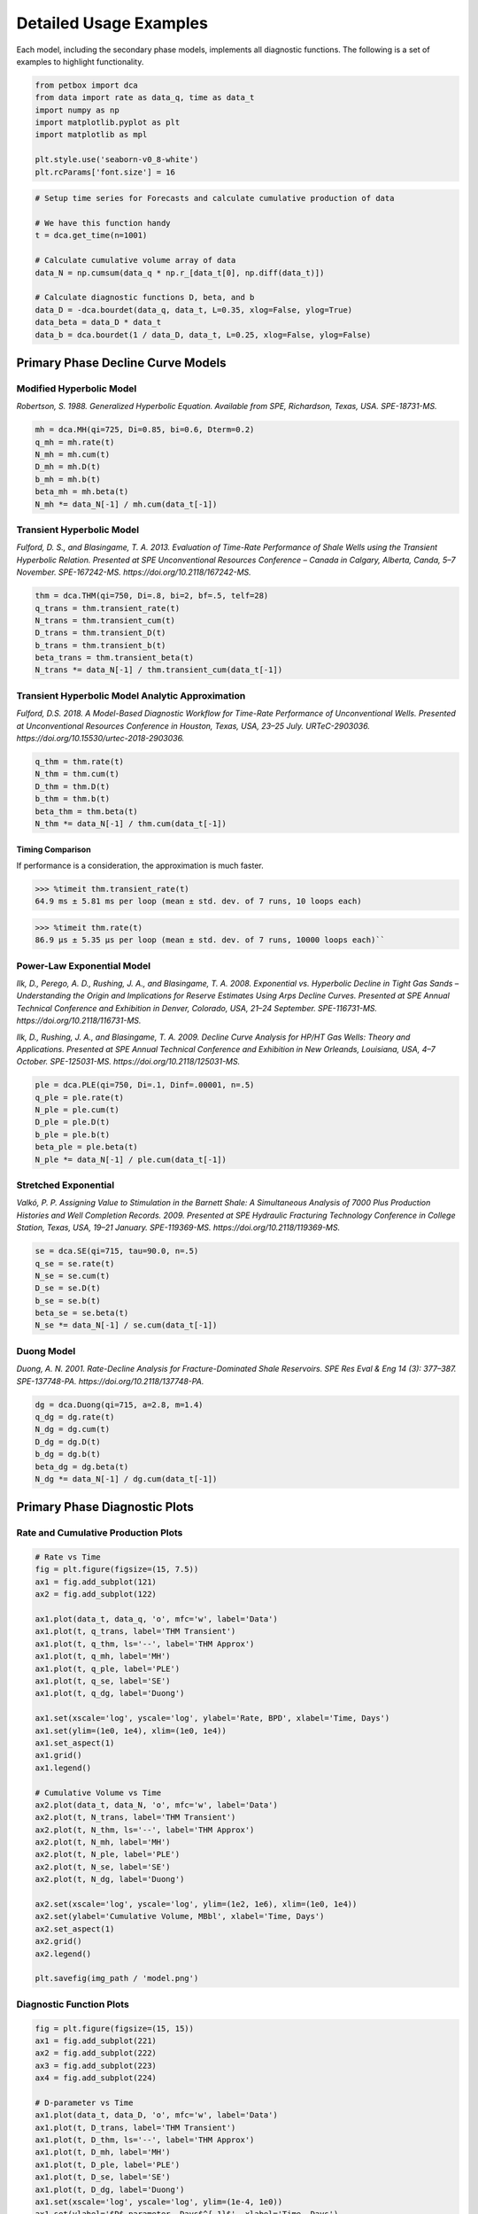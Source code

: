 =======================
Detailed Usage Examples
=======================


Each model, including the secondary phase models, implements all diagnostic functions. The following is a set of examples to highlight functionality.


.. code-block:: python

    from petbox import dca
    from data import rate as data_q, time as data_t
    import numpy as np
    import matplotlib.pyplot as plt
    import matplotlib as mpl

    plt.style.use('seaborn-v0_8-white')
    plt.rcParams['font.size'] = 16


.. code-block:: python

    # Setup time series for Forecasts and calculate cumulative production of data

    # We have this function handy
    t = dca.get_time(n=1001)

    # Calculate cumulative volume array of data
    data_N = np.cumsum(data_q * np.r_[data_t[0], np.diff(data_t)])

    # Calculate diagnostic functions D, beta, and b
    data_D = -dca.bourdet(data_q, data_t, L=0.35, xlog=False, ylog=True)
    data_beta = data_D * data_t
    data_b = dca.bourdet(1 / data_D, data_t, L=0.25, xlog=False, ylog=False)


Primary Phase Decline Curve Models
==================================

Modified Hyperbolic Model
-------------------------

*Robertson, S. 1988. Generalized Hyperbolic Equation. Available from SPE, Richardson, Texas, USA. SPE-18731-MS.*

.. code-block:: python

    mh = dca.MH(qi=725, Di=0.85, bi=0.6, Dterm=0.2)
    q_mh = mh.rate(t)
    N_mh = mh.cum(t)
    D_mh = mh.D(t)
    b_mh = mh.b(t)
    beta_mh = mh.beta(t)
    N_mh *= data_N[-1] / mh.cum(data_t[-1])


Transient Hyperbolic Model
--------------------------

*Fulford, D. S., and Blasingame, T. A. 2013. Evaluation of Time-Rate Performance of Shale Wells using the Transient Hyperbolic Relation. Presented at SPE Unconventional Resources Conference – Canada in Calgary, Alberta, Canda, 5–7 November. SPE-167242-MS. https://doi.org/10.2118/167242-MS.*

.. code-block:: python

    thm = dca.THM(qi=750, Di=.8, bi=2, bf=.5, telf=28)
    q_trans = thm.transient_rate(t)
    N_trans = thm.transient_cum(t)
    D_trans = thm.transient_D(t)
    b_trans = thm.transient_b(t)
    beta_trans = thm.transient_beta(t)
    N_trans *= data_N[-1] / thm.transient_cum(data_t[-1])


Transient Hyperbolic Model Analytic Approximation
-------------------------------------------------

*Fulford, D.S. 2018. A Model-Based Diagnostic Workflow for Time-Rate Performance of Unconventional Wells. Presented at Unconventional Resources Conference in Houston, Texas, USA, 23–25 July. URTeC-2903036. https://doi.org/10.15530/urtec-2018-2903036.*

.. code-block:: python

    q_thm = thm.rate(t)
    N_thm = thm.cum(t)
    D_thm = thm.D(t)
    b_thm = thm.b(t)
    beta_thm = thm.beta(t)
    N_thm *= data_N[-1] / thm.cum(data_t[-1])


Timing Comparison
~~~~~~~~~~~~~~~~~

If performance is a consideration, the approximation is much faster.

.. code-block:: python

    >>> %timeit thm.transient_rate(t)
    64.9 ms ± 5.81 ms per loop (mean ± std. dev. of 7 runs, 10 loops each)


.. code-block:: python

    >>> %timeit thm.rate(t)
    86.9 µs ± 5.35 µs per loop (mean ± std. dev. of 7 runs, 10000 loops each)``


Power-Law Exponential Model
---------------------------

*Ilk, D., Perego, A. D., Rushing, J. A., and Blasingame, T. A. 2008. Exponential vs. Hyperbolic Decline in Tight Gas Sands – Understanding the Origin and Implications for Reserve Estimates Using Arps Decline Curves. Presented at SPE Annual Technical Conference and Exhibition in Denver, Colorado, USA, 21–24 September. SPE-116731-MS. https://doi.org/10.2118/116731-MS.*

*Ilk, D., Rushing, J. A., and Blasingame, T. A. 2009. Decline Curve Analysis for HP/HT Gas Wells: Theory and Applications. Presented at SPE Annual Technical Conference and Exhibition in New Orleands, Louisiana, USA, 4–7 October. SPE-125031-MS. https://doi.org/10.2118/125031-MS.*

.. code-block:: python

    ple = dca.PLE(qi=750, Di=.1, Dinf=.00001, n=.5)
    q_ple = ple.rate(t)
    N_ple = ple.cum(t)
    D_ple = ple.D(t)
    b_ple = ple.b(t)
    beta_ple = ple.beta(t)
    N_ple *= data_N[-1] / ple.cum(data_t[-1])


Stretched Exponential
---------------------

*Valkó, P. P. Assigning Value to Stimulation in the Barnett Shale: A Simultaneous Analysis of 7000 Plus Production Histories and Well Completion Records. 2009. Presented at SPE Hydraulic Fracturing Technology Conference in College Station, Texas, USA, 19–21 January. SPE-119369-MS. https://doi.org/10.2118/119369-MS.*

.. code-block:: python

    se = dca.SE(qi=715, tau=90.0, n=.5)
    q_se = se.rate(t)
    N_se = se.cum(t)
    D_se = se.D(t)
    b_se = se.b(t)
    beta_se = se.beta(t)
    N_se *= data_N[-1] / se.cum(data_t[-1])


Duong Model
-----------

*Duong, A. N. 2001. Rate-Decline Analysis for Fracture-Dominated Shale Reservoirs. SPE Res Eval & Eng 14 (3): 377–387. SPE-137748-PA. https://doi.org/10.2118/137748-PA.*

.. code-block:: python

    dg = dca.Duong(qi=715, a=2.8, m=1.4)
    q_dg = dg.rate(t)
    N_dg = dg.cum(t)
    D_dg = dg.D(t)
    b_dg = dg.b(t)
    beta_dg = dg.beta(t)
    N_dg *= data_N[-1] / dg.cum(data_t[-1])


Primary Phase Diagnostic Plots
==============================

Rate and Cumulative Production Plots
------------------------------------

.. code-block:: python

    # Rate vs Time
    fig = plt.figure(figsize=(15, 7.5))
    ax1 = fig.add_subplot(121)
    ax2 = fig.add_subplot(122)

    ax1.plot(data_t, data_q, 'o', mfc='w', label='Data')
    ax1.plot(t, q_trans, label='THM Transient')
    ax1.plot(t, q_thm, ls='--', label='THM Approx')
    ax1.plot(t, q_mh, label='MH')
    ax1.plot(t, q_ple, label='PLE')
    ax1.plot(t, q_se, label='SE')
    ax1.plot(t, q_dg, label='Duong')

    ax1.set(xscale='log', yscale='log', ylabel='Rate, BPD', xlabel='Time, Days')
    ax1.set(ylim=(1e0, 1e4), xlim=(1e0, 1e4))
    ax1.set_aspect(1)
    ax1.grid()
    ax1.legend()

    # Cumulative Volume vs Time
    ax2.plot(data_t, data_N, 'o', mfc='w', label='Data')
    ax2.plot(t, N_trans, label='THM Transient')
    ax2.plot(t, N_thm, ls='--', label='THM Approx')
    ax2.plot(t, N_mh, label='MH')
    ax2.plot(t, N_ple, label='PLE')
    ax2.plot(t, N_se, label='SE')
    ax2.plot(t, N_dg, label='Duong')

    ax2.set(xscale='log', yscale='log', ylim=(1e2, 1e6), xlim=(1e0, 1e4))
    ax2.set(ylabel='Cumulative Volume, MBbl', xlabel='Time, Days')
    ax2.set_aspect(1)
    ax2.grid()
    ax2.legend()

    plt.savefig(img_path / 'model.png')

.. image:: img/model.png

Diagnostic Function Plots
-------------------------

.. code-block:: python

    fig = plt.figure(figsize=(15, 15))
    ax1 = fig.add_subplot(221)
    ax2 = fig.add_subplot(222)
    ax3 = fig.add_subplot(223)
    ax4 = fig.add_subplot(224)

    # D-parameter vs Time
    ax1.plot(data_t, data_D, 'o', mfc='w', label='Data')
    ax1.plot(t, D_trans, label='THM Transient')
    ax1.plot(t, D_thm, ls='--', label='THM Approx')
    ax1.plot(t, D_mh, label='MH')
    ax1.plot(t, D_ple, label='PLE')
    ax1.plot(t, D_se, label='SE')
    ax1.plot(t, D_dg, label='Duong')
    ax1.set(xscale='log', yscale='log', ylim=(1e-4, 1e0))
    ax1.set(ylabel='$D$-parameter, Days$^{-1}$', xlabel='Time, Days')

    # beta-parameter vs Time
    ax2.plot(data_t, data_D * data_t, 'o', mfc='w', label='Data')
    ax2.plot(t, beta_trans, label='THM Transient')
    ax2.plot(t, beta_thm, ls='--', label='THM Approx')
    ax2.plot(t, beta_mh, label='MH')
    ax2.plot(t, beta_ple, label='PLE')
    ax2.plot(t, beta_se, label='SE')
    ax2.plot(t, beta_dg, label='Duong')
    ax2.set(xscale='log', yscale='log', ylim=(1e-2, 1e2))
    ax2.set(ylabel=r'$\beta$-parameter, Dimensionless', xlabel='Time, Days')

    # b-parameter vs Time
    ax3.plot(data_t, data_b, 'o', mfc='w', label='Data')
    ax3.plot(t, b_trans, label='THM Transient')
    ax3.plot(t, b_thm, ls='--', label='THM Approx')
    ax3.plot(t, b_mh, label='MH')
    ax3.plot(t, b_ple, label='PLE')
    ax3.plot(t, b_se, label='SE')
    ax3.plot(t, b_dg, label='Duong')
    ax3.set(xscale='log', yscale='linear', ylim=(0., 4.))
    ax3.set(ylabel='$b$-parameter, Dimensionless', xlabel='Time, Days')

    # q/N vs Time
    ax4.plot(data_t, data_q / data_N, 'o', mfc='w', label='Data')
    ax4.plot(t, q_trans / N_trans, label='THM Transient')
    ax4.plot(t, q_thm / N_thm, ls='--', label='THM Approx')
    ax4.plot(t, q_mh / N_mh, label='MH')
    ax4.plot(t, q_ple / N_ple, label='PLE')
    ax4.plot(t, q_se / N_se, label='SE')
    ax4.plot(t, q_dg / N_dg, label='Duong')
    ax4.set(xscale='log', yscale='log', ylim=(1e-7, 1e0), xlim=(1e0, 1e7))
    ax4.set(ylabel='$q_o / N_p$, Days$^{-1}$', xlabel='Time, Days')

    for ax in [ax1, ax2, ax3, ax4]:
        if ax != ax4:
            ax.set(xlim=(1e0, 1e4))
        if ax != ax3:
            ax.set_aspect(1)
        ax.grid()
        ax.legend()


    plt.savefig(img_path / 'diagnostics.png')


.. image:: img/diagnostics.png


Secondary Phase Decline Curve Models
====================================

Power-Law GOR/CGR Model
-----------------------

*Fulford, D.S. 2018. A Model-Based Diagnostic Workflow for Time-Rate Performance of Unconventional Wells. Presented at Unconventional Resources Conference in Houston, Texas, USA, 23–25 July. URTeC-2903036. https://doi.org/10.15530/urtec-2018-2903036.*

.. code-block:: python

    thm = dca.THM(qi=750, Di=.8, bi=2, bf=.5, telf=28)
    thm.add_secondary(dca.PLYield(c=1000, m0=-0.1, m=0.8, t0=2 * 365.25 / 12, max=10_000))


Secondary Phase Diagnostic Plots
================================

Rate and Cumluative Production Plots
------------------------------------

Numeric calculation provided to verify analytic relationships

.. code-block:: python

    fig = plt.figure(figsize=(15, 15))
    ax1 = fig.add_subplot(221)
    ax2 = fig.add_subplot(222)
    ax3 = fig.add_subplot(223)
    ax4 = fig.add_subplot(224)


    # Rate vs Time
    q = thm.rate(t)
    g = thm.secondary.rate(t) / 1000.0
    y = thm.secondary.gor(t)

    ax1.plot(t, q, c='C2', label='Oil')
    ax1.plot(t, g, c='C3', label='Gas')
    ax1.plot(t, y, c='C1', label='GOR')
    ax1.set(xscale='log', yscale='log', xlim=(1e0, 1e5), ylim=(1e0, 1e5))
    ax1.set(ylabel='Rate or GOR, BPD, MCFD, or scf/Bbl', xlabel='Time, Days')


    # Cumulative Volume vs Time
    q_N = thm.cum(t)
    g_N = thm.secondary.cum(t) / 1000.0
    _g_N = np.cumsum(g * np.diff(t, prepend=0))

    ax2.plot(t, q_N, c='C2', label='Oil')
    ax2.plot(t, g_N, c='C3', label='Gas')
    ax2.plot(t, _g_N, c='k', ls=':', label='Gas (numeric)')
    ax2.plot(t, y, c='C1', label='GOR')
    ax2.set(xscale='log', yscale='log', xlim=(1e0, 1e5), ylim=(1e2, 1e7))
    ax2.set(ylabel='Rate, Dimensionless', xlabel='Time, Days')
    ax2.set(ylabel='Cumulative Volume or GOR, MBbl, MMcf, or scf/Bbl', xlabel='Time, Days')


    # Time vs Monthly Volume
    q_MN = thm.monthly_vol_equiv(t)
    g_MN = thm.secondary.monthly_vol_equiv(t) / 1000.0
    _g_MN = np.diff(np.cumsum(g * np.diff(t, prepend=0)), prepend=0) \
        / np.diff(t, prepend=0) * dca.DAYS_PER_MONTH

    ax3.plot(t, q_MN, c='C2', label='Oil')
    ax3.plot(t, g_MN, c='C3', label='Gas')
    ax3.plot(t, _g_MN, c='k', ls=':', label='Gas (numeric)')
    ax3.plot(t, y, c='C1', label='GOR')
    ax3.set(xscale='log', yscale='log', xlim=(1e0, 1e5), ylim=(1e0, 1e5))
    ax3.set(ylabel='Monthly Volume or GOR, MBbl, MMcf, or scf/Bbl', xlabel='Time, Days')


    # Time vs Interval Volume
    q_IN = thm.interval_vol(t, t0=0.0)
    g_IN = thm.secondary.interval_vol(t, t0=0.0) / 1000.0
    _g_IN = np.diff(np.cumsum(g * np.diff(t, prepend=0)), prepend=0)

    ax4.plot(t, q_IN, c='C2', label='Oil')
    ax4.plot(t, g_IN, c='C3', label='Gas')
    ax4.plot(t, _g_IN, c='k', ls=':', label='Gas (numeric)')
    ax4.plot(t, y, c='C1', label='GOR')
    ax4.set(xscale='log', yscale='log', xlim=(1e0, 1e5), ylim=(1e0, 1e5))
    ax4.set(ylabel='$\Delta$Volume or GOR, MBbl, MMcf, or scf/Bbl', xlabel='Time, Days')

    for ax in [ax1, ax2, ax3, ax4]:
        ax.set_aspect(1)
        ax.grid()
        ax.legend()

    plt.savefig(img_path / 'secondary_model.png')


.. image:: img/secondary_model.png


Diagnostic Function Plots
-------------------------

.. code-block:: python

    fig = plt.figure(figsize=(15, 15))
    ax1 = fig.add_subplot(221)
    ax2 = fig.add_subplot(222)
    ax3 = fig.add_subplot(223)
    ax4 = fig.add_subplot(224)

    # D-parameter vs Time
    q_D = thm.D(t)
    g_D = thm.secondary.D(t)
    _g_D = -np.gradient(np.log(thm.secondary.rate(t) / 1000.0), t)

    ax1.plot(t, q_D, c='C2', label='Oil')
    ax1.plot(t, g_D, c='C3', label='Gas')
    ax1.plot(t, _g_D, c='k', ls=':', label='Gas (numeric)')
    ax1.set(xscale='log', yscale='log', xlim=(1e0, 1e4), ylim=(1e-4, 1e0))
    ax1.set(ylabel='$D$-parameter, Days$^{-1}$', xlabel='Time, Days')

    # beta-parameter vs Time
    q_beta = thm.beta(t)
    g_beta = thm.secondary.beta(t)
    _g_beta = _g_D * t

    ax2.plot(t, q_beta, c='C2', label='Oil')
    ax2.plot(t, g_beta, c='C3', label='Gas')
    ax2.plot(t, _g_beta, c='k', ls=':', label='Gas (numeric)')
    ax2.set(xscale='log', yscale='log', xlim=(1e0, 1e4), ylim=(1e-2, 1e2))
    ax2.set(ylabel=r'$\beta$-parameter, Dimensionless', xlabel='Time, Days')

    # b-parameter vs Time
    q_b = thm.b(t)
    g_b = thm.secondary.b(t)
    _g_b = np.gradient(1.0 / _g_D, t)

    ax3.plot(t, q_b, c='C2', label='Oil')
    ax3.plot(t, g_b, c='C3', label='Gas')
    ax3.plot(t, _g_b, c='k', ls=':', label='Gas (numeric)')
    ax3.set(xscale='log', yscale='linear', xlim=(1e0, 1e4), ylim=(-2, 4))
    ax3.set(ylabel='$b$-parameter, Dimensionless', xlabel='Time, Days')

    # q/N vs Time
    q_Ng = thm.rate(t) / thm.cum(t)
    g_Ng = thm.secondary.rate(t) / thm.secondary.cum(t)
    _g_Ng = thm.secondary.rate(t) / np.cumsum(thm.secondary.rate(t) * np.diff(t, prepend=0))

    ax4.plot(t, q_Ng, c='C2', label='Oil')
    ax4.plot(t, g_Ng, c='C3', ls='--', label='Gas')
    ax4.plot(t, _g_Ng, c='k', ls=':', label='Gas (numeric)')
    ax4.set(xscale='log', yscale='log', ylim=(1e-7, 1e0), xlim=(1e0, 1e7))
    ax4.set(ylabel='$q_o / N_p$, Days$^{-1}$', xlabel='Time, Days')

    for ax in [ax1, ax2, ax3, ax4]:
        if ax != ax3:
            ax.set_aspect(1)
        ax.grid()
        ax.legend()

    plt.savefig(img_path / 'sec_diagnostic_funs.png')


.. image:: img/sec_diagnostic_funs.png


Additional Diagnostic Plots
---------------------------

Numeric calculation provided to verify analytic relationships


.. code-block:: python

    fig = plt.figure(figsize=(15, 15))
    ax1 = fig.add_subplot(221)
    ax2 = fig.add_subplot(222)
    ax3 = fig.add_subplot(223)

    # D-parameter vs Time
    q_D = thm.D(t)
    g_D = thm.secondary.D(t)
    _g_D = -np.gradient(np.log(thm.secondary.rate(t)), t)

    ax1.plot(t, q_D, c='C2', label='Oil')
    ax1.plot(t, g_D, c='C3', label='Gas')
    ax1.plot(t, _g_D, c='k', ls=':', label='Gas(numeric)')
    ax1.set(xscale='log', yscale='linear', xlim=(1e0, 1e5), ylim=(None, None))
    ax1.set(ylabel='$D$-parameter, 1 / Days', xlabel='Time, Days')

    # Secant Effective Decline vs Time
    secant_from_nominal = dca.MultisegmentHyperbolic.secant_from_nominal
    dpy = dca.DAYS_PER_YEAR

    q_Dn = [secant_from_nominal(d * dpy, b) for d, b in zip(q_D, thm.b(t))]
    g_Dn = [secant_from_nominal(d * dpy, b) for d, b in zip(g_D, thm.secondary.b(t))]
    _g_Dn = [secant_from_nominal(d * dpy, b) for d, b in zip(_g_D, np.gradient(1 / _g_D, t))]

    ax2.plot(t, q_Dn, c='C2', label='Oil')
    ax2.plot(t, g_Dn, c='C3', label='Gas')
    ax2.plot(t, _g_Dn, c='k', ls=':', label='Gas (numeric)')
    ax2.set(xscale='log', yscale='linear', xlim=(1e0, 1e5), ylim=(-.5, 1.025))
    ax2.yaxis.set_major_formatter(mpl.ticker.PercentFormatter(xmax=1))
    ax2.set(ylabel='Secant Effective Decline, % / Year', xlabel='Time$ Days')

    # Tangent Effective Decline vs Time
    ax3.plot(t, 1 - np.exp(-q_D * dpy), c='C2', label='Oil')
    ax3.plot(t, 1 - np.exp(-g_D * dpy), c='C3', label='Gas')
    ax3.plot(t, 1 - np.exp(-_g_D * dpy), c='k', ls=':', label='Gas (numeric)')
    ax3.set(xscale='log', yscale='linear', xlim=(1e0, 1e5), ylim=(-1.025, 1.025))
    ax3.yaxis.set_major_formatter(mpl.ticker.PercentFormatter(xmax=1))
    ax3.set(ylabel='Tangent Effective Decline, % / Day', xlabel='Time, Days')

    for ax in [ax1, ax2, ax3]:
        ax.grid()
        ax.legend()

    plt.savefig(img_path / 'sec_decline_diagnostics.png')


.. image:: img/sec_decline_diagnostics.png
